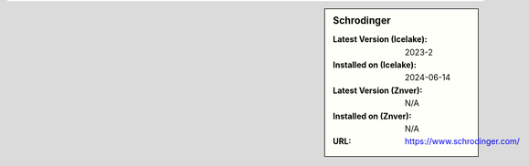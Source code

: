 .. sidebar:: Schrodinger

   :Latest Version (Icelake): 2023-2
   :Installed on (Icelake): 2024-06-14
   :Latest Version (Znver): N/A
   :Installed on (Znver): N/A
   :URL: https://www.schrodinger.com/
